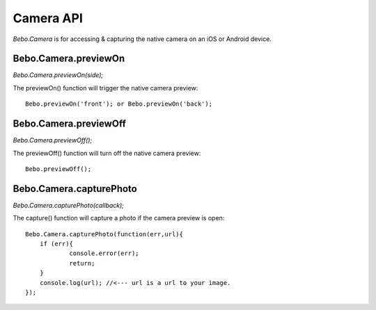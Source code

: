 Camera API
===============

`Bebo.Camera` is for accessing & capturing the native camera on an iOS or Android device.

Bebo.Camera.previewOn
---------------------

`Bebo.Camera.previewOn(side);`

The previewOn() function will trigger the native camera preview::

    Bebo.previewOn('front'); or Bebo.previewOn('back');

Bebo.Camera.previewOff
-------

`Bebo.Camera.previewOff();`

The previewOff() function will turn off the native camera preview::

    Bebo.previewOff();

Bebo.Camera.capturePhoto
---------------------
    
`Bebo.Camera.capturePhoto(callback);`

The capture() function will capture a photo if the camera preview is open::

    Bebo.Camera.capturePhoto(function(err,url){
    	if (err){
    		console.error(err);
    		return;
    	}
    	console.log(url); //<--- url is a url to your image.
    });
